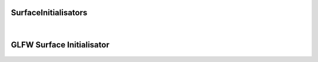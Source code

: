 =====================
SurfaceInitialisators
=====================

	.. doxygenclass:: LavaCake::Framework::SurfaceInitialisator
		:project: LavaCake
		:members:
	|
==========================
GLFW Surface Initialisator
==========================

	.. doxygenclass:: LavaCake::Framework::GLFWSurfaceInitialisator
		:project: LavaCake
		:members:
